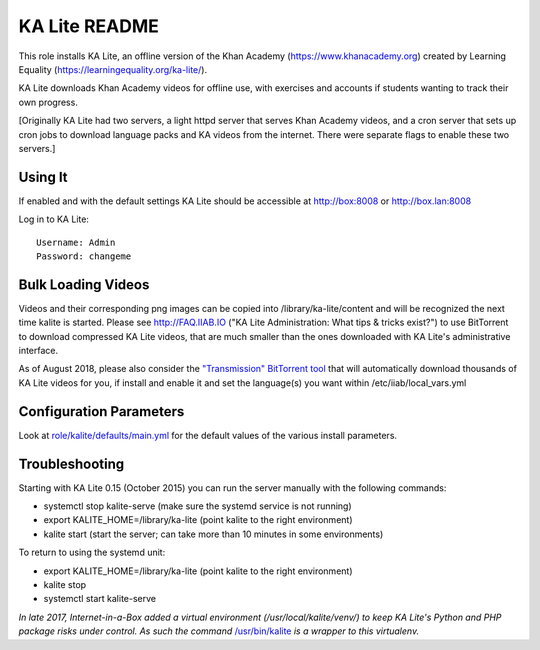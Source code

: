 ==============
KA Lite README
==============

This role installs KA Lite, an offline version of the Khan Academy (https://www.khanacademy.org) created by Learning Equality
(https://learningequality.org/ka-lite/).

KA Lite downloads Khan Academy videos for offline use, with exercises and accounts if students wanting to track their own progress.

[Originally KA Lite had two servers, a light httpd server that serves Khan Academy videos, and a cron server that sets up cron jobs to download language packs and KA videos from the internet.  There were separate flags to enable these two servers.]

Using It
--------

If enabled and with the default settings KA Lite should be accessible at http://box:8008 or http://box.lan:8008

Log in to KA Lite::

  Username: Admin
  Password: changeme

Bulk Loading Videos
-------------------

Videos and their corresponding png images can be copied into /library/ka-lite/content and will be recognized the next time kalite is started.  Please see http://FAQ.IIAB.IO ("KA Lite Administration: What tips & tricks exist?") to use BitTorrent to download compressed KA Lite videos, that are much smaller than the ones downloaded with KA Lite's administrative interface.

As of August 2018, please also consider the `"Transmission" BitTorrent tool <https://github.com/iiab/iiab/tree/master/roles/transmission#transmission-readme>`_ that will automatically download thousands of KA Lite videos for you, if install and enable it and set the language(s) you want within /etc/iiab/local_vars.yml

Configuration Parameters
------------------------

Look at `role/kalite/defaults/main.yml <https://github.com/iiab/iiab/blob/master/roles/kalite/defaults/main.yml>`_ for the default values of the various install parameters.

Troubleshooting
---------------

Starting with KA Lite 0.15 (October 2015) you can run the server manually with the following commands:

* systemctl stop kalite-serve (make sure the systemd service is not running)
* export KALITE_HOME=/library/ka-lite (point kalite to the right environment)
* kalite start (start the server; can take more than 10 minutes in some environments)

To return to using the systemd unit:

* export KALITE_HOME=/library/ka-lite (point kalite to the right environment)
* kalite stop
* systemctl start kalite-serve

*In late 2017, Internet-in-a-Box added a virtual environment (/usr/local/kalite/venv/) to keep KA Lite's Python and PHP package risks under control.  As such the command* `/usr/bin/kalite <https://github.com/iiab/iiab/blob/master/roles/kalite/templates/kalite.sh.j2>`_ *is a wrapper to this virtualenv.*
